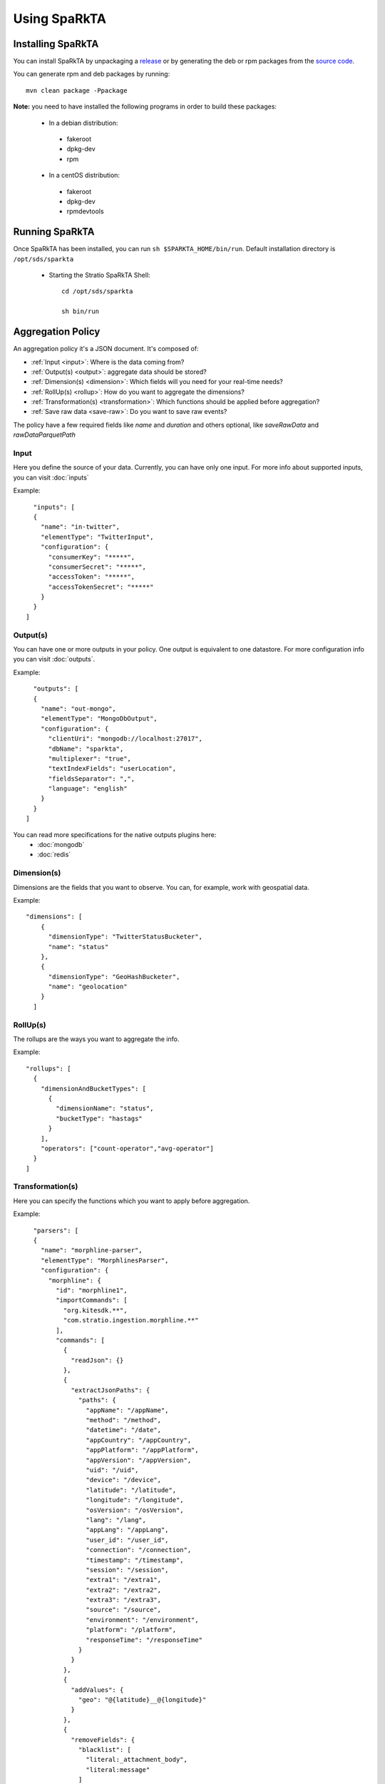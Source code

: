 Using SpaRkTA
*************

Installing SpaRkTA
==================

You can install SpaRkTA by unpackaging a `release <https://github.com/Stratio/sparkta/releases>`__ or by
generating the deb or rpm packages from the `source code <https://github.com/Stratio/sparkta>`__.

You can generate rpm and deb packages by running::

    mvn clean package -Ppackage

**Note:** you need to have installed the following programs in order to build these packages:

 * In a debian distribution:

  - fakeroot
  - dpkg-dev
  - rpm

 * In a centOS distribution:

  - fakeroot
  - dpkg-dev
  - rpmdevtools

Running SpaRkTA
===============

Once SpaRkTA has been installed, you can run ``sh $SPARKTA_HOME/bin/run``.
Default installation directory is ``/opt/sds/sparkta``

 * Starting the Stratio SpaRkTA Shell::

    cd /opt/sds/sparkta

    sh bin/run

Aggregation Policy
==================

An aggregation policy it's a JSON document. It's composed of:

* :ref:`Input <input>`: Where is the data coming from?
* :ref:`Output(s) <output>`: aggregate data should be stored?
* :ref:`Dimension(s) <dimension>`: Which fields will you need for your real-time needs?
* :ref:`RollUp(s) <rollup>`: How do you want to aggregate the dimensions?
* :ref:`Transformation(s) <transformation>`: Which functions should be applied before aggregation?
* :ref:`Save raw data <save-raw>`: Do you want to save raw events?

The policy have a few required fields like *name* and *duration* and others optional, like *saveRawData* and *rawDataParquetPath*


.. _input:

Input
-----

Here you define the source of your data. Currently, you can have only one input. For more info
about supported inputs, you can visit :doc:`inputs`

Example:
::
    "inputs": [
    {
      "name": "in-twitter",
      "elementType": "TwitterInput",
      "configuration": {
        "consumerKey": "*****",
        "consumerSecret": "*****",
        "accessToken": "*****",
        "accessTokenSecret": "*****"
      }
    }
  ]

.. _output:


Output(s)
---------

You can have one or more outputs in your policy. One output is equivalent to one datastore.
For more configuration info you can visit :doc:`outputs`.

Example:
::
    "outputs": [
    {
      "name": "out-mongo",
      "elementType": "MongoDbOutput",
      "configuration": {
        "clientUri": "mongodb://localhost:27017",
        "dbName": "sparkta",
        "multiplexer": "true",
        "textIndexFields": "userLocation",
        "fieldsSeparator": ",",
        "language": "english"
      }
    }
  ]


You can read more specifications for the native outputs plugins here:
  - :doc:`mongodb`
  - :doc:`redis`

.. _dimension:


Dimension(s)
------------

Dimensions are the fields that you want to observe. You can, for example,
work with geospatial data.

Example:
::
    "dimensions": [
        {
          "dimensionType": "TwitterStatusBucketer",
          "name": "status"
        },
        {
          "dimensionType": "GeoHashBucketer",
          "name": "geolocation"
        }
      ]

.. _rollup:


RollUp(s)
---------

The rollups are the ways you want to aggregate the info.

Example:
::
    "rollups": [
      {
        "dimensionAndBucketTypes": [
          {
            "dimensionName": "status",
            "bucketType": "hastags"
          }
        ],
        "operators": ["count-operator","avg-operator"]
      }
    ]

.. _transformation:


Transformation(s)
-----------------

Here you can specify the functions which you want to apply before aggregation.

Example:
::
    "parsers": [
    {
      "name": "morphline-parser",
      "elementType": "MorphlinesParser",
      "configuration": {
        "morphline": {
          "id": "morphline1",
          "importCommands": [
            "org.kitesdk.**",
            "com.stratio.ingestion.morphline.**"
          ],
          "commands": [
            {
              "readJson": {}
            },
            {
              "extractJsonPaths": {
                "paths": {
                  "appName": "/appName",
                  "method": "/method",
                  "datetime": "/date",
                  "appCountry": "/appCountry",
                  "appPlatform": "/appPlatform",
                  "appVersion": "/appVersion",
                  "uid": "/uid",
                  "device": "/device",
                  "latitude": "/latitude",
                  "longitude": "/longitude",
                  "osVersion": "/osVersion",
                  "lang": "/lang",
                  "appLang": "/appLang",
                  "user_id": "/user_id",
                  "connection": "/connection",
                  "timestamp": "/timestamp",
                  "session": "/session",
                  "extra1": "/extra1",
                  "extra2": "/extra2",
                  "extra3": "/extra3",
                  "source": "/source",
                  "environment": "/environment",
                  "platform": "/platform",
                  "responseTime": "/responseTime"
                }
              }
            },
            {
              "addValues": {
                "geo": "@{latitude}__@{longitude}"
              }
            },
            {
              "removeFields": {
                "blacklist": [
                  "literal:_attachment_body",
                  "literal:message"
                ]
              }
            }
          ]
        }
      }
    }
  ]

.. _save-raw:


Save raw data
-------------

You can save the raw data to HDFS+Parquet with only two parameters:
::

    "saveRawData": "false",
    "rawDataParquetPath": "myTestParquetPath"


Stateful Operations
-------------------

The system runs with time windows, these windows are configurable and allow us to not associative operations:
::

  "checkpointDir": "checkpoint",
  "timeBucket": "minute",
  "checkpointGranularity": "minute",
  "checkpointInterval": 30000,
  "checkpointTimeAvailability": 60000,


* checkpointDir:
  This is the directory to save temporal data, this must be a distributed file system as HDFS, S3 ...
  Is possible omit this parameter in policy.

  * Example:
::

   "checkpointDir": ("directory")  Default: "checkpoint"

* timeBucket:
   You can specify the time bucket containing the event, thanks to this parameter can be stored aggregate data and
   generate timeseries.
   This name will be as identified in the system of persistence.
   Is possible omit this parameter in policy.

   * Example:
::

   "timeBucket": ("BUCKET_LABEL")  Default: "minute"

* checkpointGranularity:
   If not created any bucketer time to identify with "timeBucket" you can leave the system assigned to each event time
   with the specified granularity.
   Is possible omit this parameter in policy.

   * Example:
::

   "checkpointGranularity": ("second"/"minute"/"hour"/"day"/"month"/"year")  Default: "minute"

* checkpointInterval:
  Note that checkpointing of RDDs incurs the cost of saving to reliable storage. This may cause an increase in the
  processing time of those batches where RDDs get checkpointed. Hence, the interval of checkpointing needs to be set
  carefully. At small batch sizes (say 1 second), checkpointing every batch may significantly reduce operation throughput.
  Typically, a checkpoint interval of 5 - 10 times of sliding interval.
  Is possible omit this parameter in policy.

  * Example:
::

   "checkpointInterval": (TIME_IN_MILLISECONDS)  Default: 20000

* checkpointTimeAvailability:
  It is a window of time that allows us to have data stored in the temporary system for a period of additional
  granularity, thus time we can receive events that include a pre-current time. With this parameter you can define a
  maximum time in which we expect to receive these events to add.

  * Example:
::

   "checkpointTimeAvailability": (TIME_IN_MILLISECONDS)  Default: 60000


Submitting Policy
=================

The policy must be submitted via POST with the following syntax:
::

    curl -X POST -H "Content-Type: application/json" --data @PATH-TO-FILE/sample-policy.json SPARKTA-URL:PORT/policies
